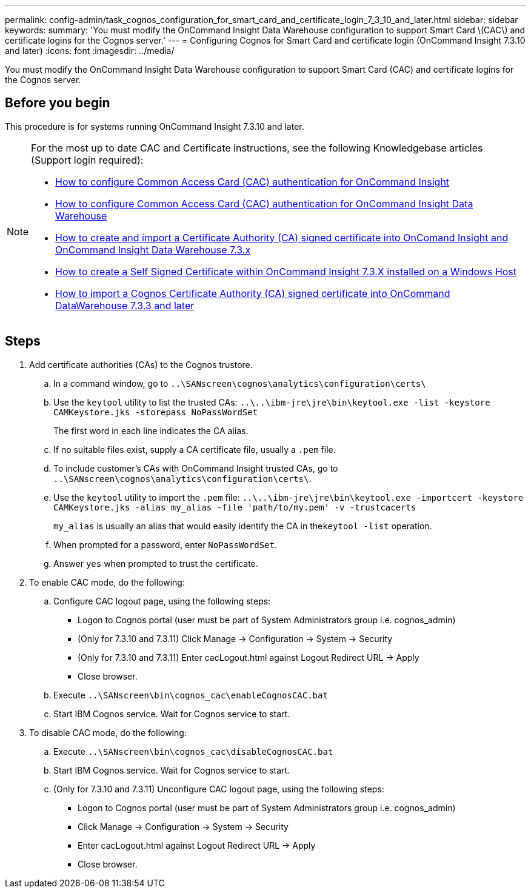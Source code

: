 ---
permalink: config-admin/task_cognos_configuration_for_smart_card_and_certificate_login_7_3_10_and_later.html
sidebar: sidebar
keywords: 
summary: 'You must modify the OnCommand Insight Data Warehouse configuration to support Smart Card \(CAC\) and certificate logins for the Cognos server.'
---
= Configuring Cognos for Smart Card and certificate login (OnCommand Insight 7.3.10 and later)
:icons: font
:imagesdir: ../media/

[.lead]
You must modify the OnCommand Insight Data Warehouse configuration to support Smart Card (CAC) and certificate logins for the Cognos server.

== Before you begin

This procedure is for systems running OnCommand Insight 7.3.10 and later.

[NOTE]
====
For the most up to date CAC and Certificate instructions, see the following Knowledgebase articles (Support login required):

* https://kb.netapp.com/Advice_and_Troubleshooting/Data_Infrastructure_Management/OnCommand_Suite/How_to_configure_Common_Access_Card_(CAC)_authentication_for_NetApp_OnCommand_Insight[How to configure Common Access Card (CAC) authentication for OnCommand Insight]
* https://kb.netapp.com/Advice_and_Troubleshooting/Data_Infrastructure_Management/OnCommand_Suite/How_to_configure_Common_Access_Card_(CAC)_authentication_for_NetApp_OnCommand_Insight_DataWarehouse[How to configure Common Access Card (CAC) authentication for OnCommand Insight Data Warehouse]
* https://kb.netapp.com/Advice_and_Troubleshooting/Data_Infrastructure_Management/OnCommand_Suite/How_to_create_and_import_a_Certificate_Authority_(CA)_signed_certificate_into_OCI_and_DWH_7.3.X[How to create and import a Certificate Authority (CA) signed certificate into OnComand Insight and OnCommand Insight Data Warehouse 7.3.x]
* https://kb.netapp.com/Advice_and_Troubleshooting/Data_Infrastructure_Management/OnCommand_Suite/How_to_create_a_Self_Signed_Certificate_within_OnCommand_Insight_7.3.X_installed_on_a_Windows_Host[How to create a Self Signed Certificate within OnCommand Insight 7.3.X installed on a Windows Host]
* https://kb.netapp.com/Advice_and_Troubleshooting/Data_Infrastructure_Management/OnCommand_Suite/How_to_import_a_Cognos_Certificate_Authority_(CA)_signed_certificate_into_DWH_7.3.3_and_later[How to import a Cognos Certificate Authority (CA) signed certificate into OnCommand DataWarehouse 7.3.3 and later]

====

== Steps

. Add certificate authorities (CAs) to the Cognos trustore.
 .. In a command window, go to `..\SANscreen\cognos\analytics\configuration\certs\`
 .. Use the `keytool` utility to list the trusted CAs: `..\..\ibm-jre\jre\bin\keytool.exe -list -keystore CAMKeystore.jks -storepass NoPassWordSet`
+
The first word in each line indicates the CA alias.

 .. If no suitable files exist, supply a CA certificate file, usually a `.pem` file.
 .. To include customer's CAs with OnCommand Insight trusted CAs, go to `..\SANscreen\cognos\analytics\configuration\certs\`.
 .. Use the `keytool` utility to import the `.pem` file: `..\..\ibm-jre\jre\bin\keytool.exe -importcert -keystore CAMKeystore.jks -alias my_alias -file 'path/to/my.pem' -v -trustcacerts`
+
`my_alias` is usually an alias that would easily identify the CA in the``keytool -list`` operation.

 .. When prompted for a password, enter `NoPassWordSet`.
 .. Answer `yes` when prompted to trust the certificate.
. To enable CAC mode, do the following:
 .. Configure CAC logout page, using the following steps:
  *** Logon to Cognos portal (user must be part of System Administrators group i.e. cognos_admin)
  *** (Only for 7.3.10 and 7.3.11) Click Manage \-> Configuration \-> System \-> Security
  *** (Only for 7.3.10 and 7.3.11) Enter cacLogout.html against Logout Redirect URL \-> Apply
  *** Close browser.
 .. Execute `..\SANscreen\bin\cognos_cac\enableCognosCAC.bat`
 .. Start IBM Cognos service. Wait for Cognos service to start.
. To disable CAC mode, do the following:
 .. Execute `..\SANscreen\bin\cognos_cac\disableCognosCAC.bat`
 .. Start IBM Cognos service. Wait for Cognos service to start.
 .. (Only for 7.3.10 and 7.3.11) Unconfigure CAC logout page, using the following steps:
  *** Logon to Cognos portal (user must be part of System Administrators group i.e. cognos_admin)
  *** Click Manage \-> Configuration \-> System \-> Security
  *** Enter cacLogout.html against Logout Redirect URL \-> Apply
  *** Close browser.
